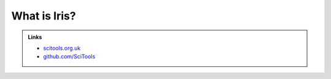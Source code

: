 =============
What is Iris?
=============

.. todo::

   Diagram: SciTools box containing logos for Iris, Cartopy and "..."

.. admonition:: Links

   - `scitools.org.uk <http://www.scitools.org.uk>`_
   - `github.com/SciTools <https://github.com/SciTools>`_

.. todo::

   What is NetCDF, What is CF-NetCDF, Is CF relevant outside of 'climate'?
   Climate and Forecasting conventions for NetCDF (CF-NetCDF)

